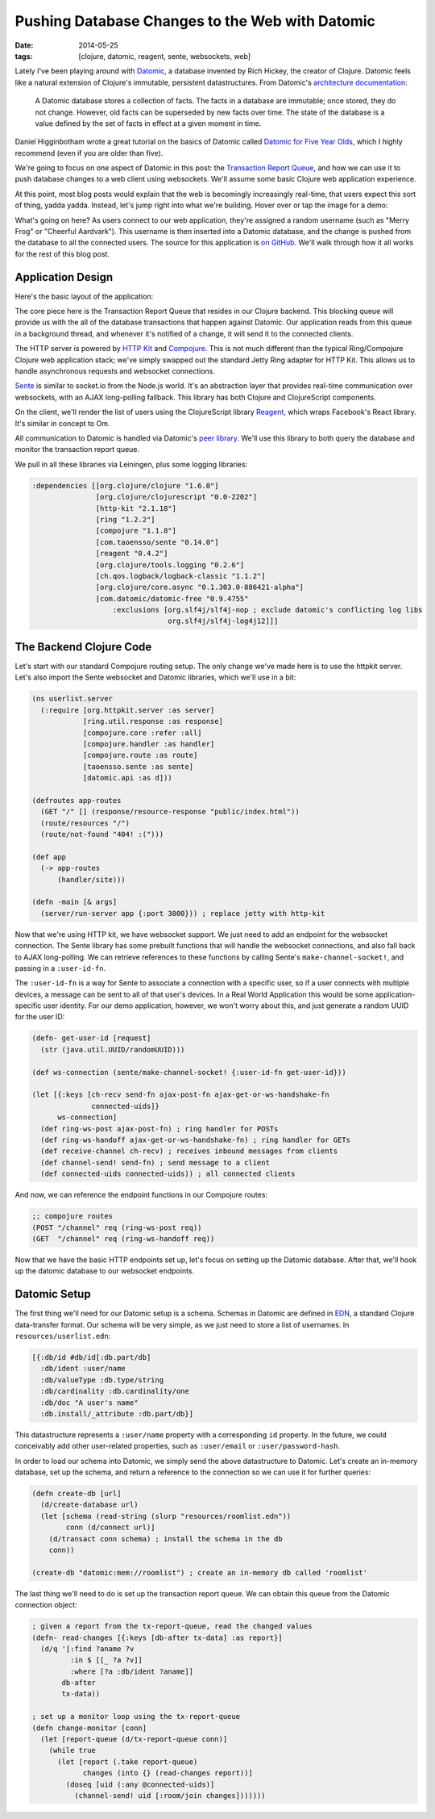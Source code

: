 Pushing Database Changes to the Web with Datomic
################################################

:date: 2014-05-25
:tags: [clojure, datomic, reagent, sente, websockets, web]

Lately I've been playing around with Datomic_, a database invented by Rich Hickey, the creator of Clojure. 
Datomic feels like a natural extension of Clojure's immutable, persistent datastructures. From Datomic's `architecture documentation`_:

    A Datomic database stores a collection of facts. The facts in a database are immutable; once stored, they do not change. However, old facts can be superseded by new facts over time. The state of the database is a value defined by the set of facts in effect at a given moment in time.

Daniel Higginbotham wrote a great tutorial on the basics of Datomic called `Datomic for Five Year Olds`_, which I highly recommend (even if you are older than five). 

We're going to focus on one aspect of Datomic in this post: the `Transaction Report Queue`_, and how we can use it to push database changes to a web client using websockets. We'll assume some basic Clojure web application experience.

At this point, most blog posts would explain that the web is becomingly increasingly real-time, that users expect this sort of thing, yadda yadda. Instead, let's jump right into what we're building. Hover over or tap the image for a demo:

.. class:: freezeframe
.. image:: /img/datomic-pushing-changes-demo.gif
    :width: 100%

What's going on here? As users connect to our web application, they're assigned a random username (such as "Merry Frog" or "Cheerful Aardvark"). This username is then inserted into a Datomic database, and the change is pushed from the database to all the connected users. The source for this application is `on GitHub`_. We'll walk through how it all works for the rest of this blog post.

Application Design
==================

Here's the basic layout of the application:

.. image:: /img/datomic-push-architecture.png
    :width: 100%

The core piece here is the Transaction Report Queue that resides in our Clojure backend. This blocking queue will provide us with the all of the database transactions that happen against Datomic. Our application reads from this queue in a background thread, and whenever it's notified of a change, it will send it to the connected clients.

The HTTP server is powered by `HTTP Kit`_ and Compojure_. This is not much different than the typical Ring/Compojure Clojure web application stack; we've simply swapped out the standard Jetty Ring adapter for HTTP Kit. This allows us to handle asynchronous requests and websocket connections.

Sente_ is similar to socket.io from the Node.js world. It's an abstraction layer that provides real-time communication over websockets, with an AJAX long-polling fallback. This library has both Clojure and ClojureScript components.

On the client, we'll render the list of users using the ClojureScript library  Reagent_, which wraps Facebook's React library. It's similar in concept to Om.

All communication to Datomic is handled via Datomic's `peer library`_. We'll use this library to both query the database and monitor the transaction report queue.

We pull in all these libraries via Leiningen, plus some logging libraries:

.. code-block:: clojure

  :dependencies [[org.clojure/clojure "1.6.0"]
                 [org.clojure/clojurescript "0.0-2202"]
                 [http-kit "2.1.18"]
                 [ring "1.2.2"]
                 [compojure "1.1.8"]
                 [com.taoensso/sente "0.14.0"] 
                 [reagent "0.4.2"]
                 [org.clojure/tools.logging "0.2.6"]
                 [ch.qos.logback/logback-classic "1.1.2"]
                 [org.clojure/core.async "0.1.303.0-886421-alpha"]
                 [com.datomic/datomic-free "0.9.4755" 
                     :exclusions [org.slf4j/slf4j-nop ; exclude datomic's conflicting log libs
                                  org.slf4j/slf4j-log4j12]]]

The Backend Clojure Code
========================

Let's start with our standard Compojure routing setup. The only change we've made here is to use the httpkit server. Let's also import the Sente websocket and Datomic libraries, which we'll use in a bit:

.. code-block:: clojure

    (ns userlist.server
      (:require [org.httpkit.server :as server]
                [ring.util.response :as response]
                [compojure.core :refer :all]
                [compojure.handler :as handler]
                [compojure.route :as route]
                [taoensso.sente :as sente]
                [datomic.api :as d]))

    (defroutes app-routes
      (GET "/" [] (response/resource-response "public/index.html"))
      (route/resources "/")
      (route/not-found "404! :(")))

    (def app 
      (-> app-routes
          (handler/site)))

    (defn -main [& args]
      (server/run-server app {:port 3000})) ; replace jetty with http-kit

Now that we're using HTTP kit, we have websocket support. We just need to add an endpoint for the websocket connection. The Sente library has some prebuilt functions that will handle the websocket connections, and also fall back to AJAX long-polling. We can retrieve references to these functions by calling Sente's ``make-channel-socket!``, and passing in a ``:user-id-fn``.

The ``:user-id-fn`` is a way for Sente to associate a connection with a specific user, so if a user connects with multiple devices, a message can be sent to all of that user's devices. In a Real World Application this would be some application-specific user identity. For our demo application, however, we won't worry about this, and just generate a random UUID for the user ID:

.. code-block:: clojure

    (defn- get-user-id [request] 
      (str (java.util.UUID/randomUUID)))

    (def ws-connection (sente/make-channel-socket! {:user-id-fn get-user-id}))

    (let [{:keys [ch-recv send-fn ajax-post-fn ajax-get-or-ws-handshake-fn
                  connected-uids]}
          ws-connection]
      (def ring-ws-post ajax-post-fn) ; ring handler for POSTs
      (def ring-ws-handoff ajax-get-or-ws-handshake-fn) ; ring handler for GETs
      (def receive-channel ch-recv) ; receives inbound messages from clients
      (def channel-send! send-fn) ; send message to a client
      (def connected-uids connected-uids)) ; all connected clients

And now, we can reference the endpoint functions in our Compojure routes:

.. code-block:: clojure

    ;; compojure routes
    (POST "/channel" req (ring-ws-post req))
    (GET  "/channel" req (ring-ws-handoff req))

Now that we have the basic HTTP endpoints set up, let's focus on setting up the Datomic database. After that, we'll hook up the datomic database to our websocket endpoints.

Datomic Setup
=============

The first thing we'll need for our Datomic setup is a schema. Schemas in Datomic are defined in EDN_, a standard Clojure data-transfer format. Our schema will be very simple, as we just need to store a list of usernames. In ``resources/userlist.edn``:

.. code-block:: clojure

    [{:db/id #db/id[:db.part/db]
      :db/ident :user/name
      :db/valueType :db.type/string
      :db/cardinality :db.cardinality/one
      :db/doc "A user's name"
      :db.install/_attribute :db.part/db}]

This datastructure represents a ``:user/name`` property with a corresponding ``id`` property. In the future, we could conceivably add other user-related properties, such as ``:user/email`` or ``:user/password-hash``.

In order to load our schema into Datomic, we simply send the above datastructure to Datomic. Let's create an in-memory database, set up the schema, and return a reference to the connection so we can use it for further queries:

.. code-block:: clojure

    (defn create-db [url]
      (d/create-database url)
      (let [schema (read-string (slurp "resources/roomlist.edn"))
            conn (d/connect url)]
        (d/transact conn schema) ; install the schema in the db
        conn))

    (create-db "datomic:mem://roomlist") ; create an in-memory db called 'roomlist'

The last thing we'll need to do is set up the transaction report queue. We can obtain this queue from the Datomic connection object:


.. code-block:: clojure

    ; given a report from the tx-report-queue, read the changed values
    (defn- read-changes [{:keys [db-after tx-data] :as report}]
      (d/q '[:find ?aname ?v
             :in $ [[_ ?a ?v]]
             :where [?a :db/ident ?aname]]
           db-after
           tx-data))

    ; set up a monitor loop using the tx-report-queue
    (defn change-monitor [conn]
      (let [report-queue (d/tx-report-queue conn)]
        (while true
          (let [report (.take report-queue)
                changes (into {} (read-changes report))]
            (doseq [uid (:any @connected-uids)]
              (channel-send! uid [:room/join changes]))))))

.. _Datomic: http://www.datomic.com
.. _architecture documentation: http://docs.datomic.com/architecture.html
.. _`Datomic for Five Year Olds`: http://www.flyingmachinestudios.com/programming/datomic-for-five-year-olds/
.. _Transaction Report Queue: http://blog.datomic.com/2013/10/the-transaction-report-queue.html
.. _on GitHub: https://github.com/waf/push-demo
.. _Sente: https://github.com/ptaoussanis/sente
.. _HTTP Kit: http://http-kit.org/index.html
.. _Compojure: https://github.com/weavejester/compojure
.. _Reagent: https://github.com/holmsand/reagent
.. _peer library: http://docs.datomic.com/integrating-peer-lib.html
.. _EDN: https://github.com/edn-format/edn

